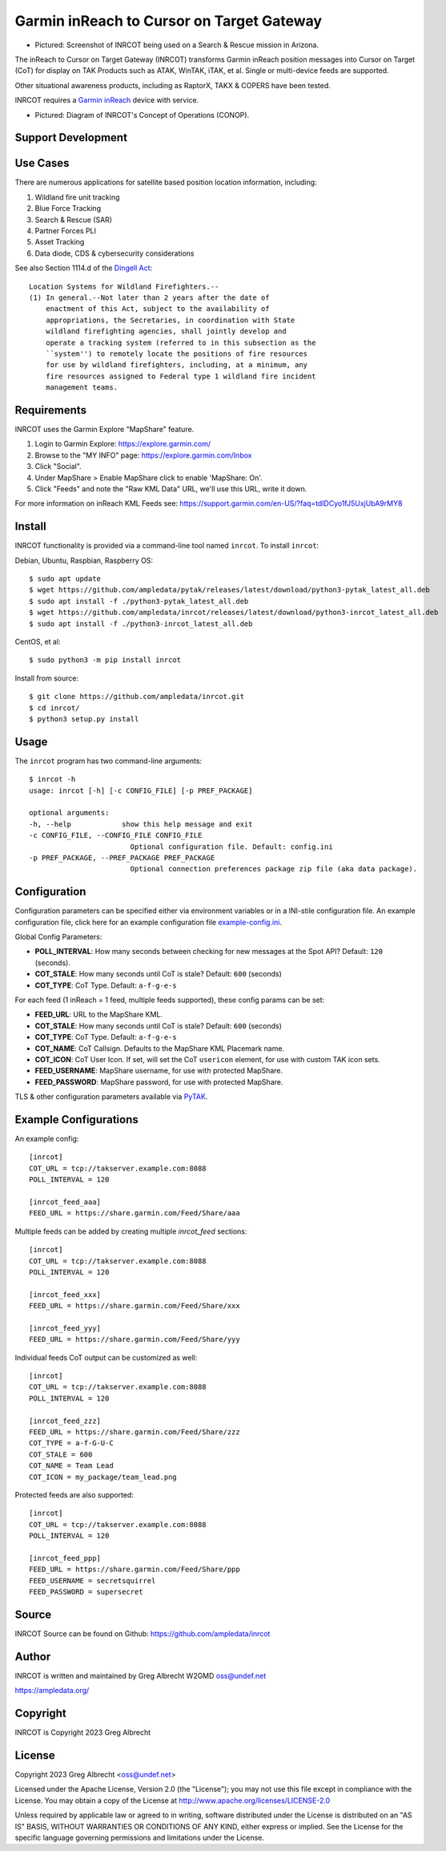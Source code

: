 Garmin inReach to Cursor on Target Gateway
******************************************

.. image:: https://raw.githubusercontent.com/ampledata/inrcot/main/docs/az-ccso-sar.jpg
   :alt: Screenshot of INRCOT being used on a Search & Rescue mission in Arizona.
   :target: https://raw.githubusercontent.com/ampledata/inrcot/main/docs/az-ccso-sar.jpg

* Pictured: Screenshot of INRCOT being used on a Search & Rescue mission in Arizona.

The inReach to Cursor on Target Gateway (INRCOT) transforms Garmin inReach
position messages into Cursor on Target (CoT) for display on TAK Products such as 
ATAK, WinTAK, iTAK, et al. Single or multi-device feeds are supported.

Other situational awareness products, including as RaptorX, TAKX & COPERS have been 
tested.

INRCOT requires a `Garmin inReach <https://discover.garmin.com/en-US/inreach/personal/>`_ 
device with service.

.. image:: https://raw.githubusercontent.com/ampledata/inrcot/main/docs/inrcot-conop.png
   :alt: Diagram of INRCOT's Concept of Operations (CONOP).
   :target: https://raw.githubusercontent.com/ampledata/inrcot/main/docs/inrcot-conop.png

* Pictured: Diagram of INRCOT's Concept of Operations (CONOP).


Support Development
===================

.. image:: https://www.buymeacoffee.com/assets/img/custom_images/orange_img.png
    :target: https://www.buymeacoffee.com/ampledata
    :alt: Support Development: Buy me a coffee!


Use Cases
=========

There are numerous applications for satellite based position location information, 
including:

1. Wildland fire unit tracking
2. Blue Force Tracking
3. Search & Rescue (SAR)
4. Partner Forces PLI
5. Asset Tracking
6. Data diode, CDS & cybersecurity considerations

See also Section 1114.d of the `Dingell Act <https://www.congress.gov/bill/116th-congress/senate-bill/47/text>`_::

    Location Systems for Wildland Firefighters.--
    (1) In general.--Not later than 2 years after the date of
        enactment of this Act, subject to the availability of
        appropriations, the Secretaries, in coordination with State
        wildland firefighting agencies, shall jointly develop and
        operate a tracking system (referred to in this subsection as the
        ``system'') to remotely locate the positions of fire resources
        for use by wildland firefighters, including, at a minimum, any
        fire resources assigned to Federal type 1 wildland fire incident
        management teams.


Requirements
============

INRCOT uses the Garmin Explore "MapShare" feature.

1. Login to Garmin Explore: https://explore.garmin.com/
2. Browse to the "MY INFO" page: https://explore.garmin.com/Inbox
3. Click "Social".
4. Under MapShare > Enable MapShare click to enable 'MapShare: On'.
5. Click "Feeds" and note the "Raw KML Data" URL, we'll use this URL, write it down.

For more information on inReach KML Feeds see: https://support.garmin.com/en-US/?faq=tdlDCyo1fJ5UxjUbA9rMY8


Install
=======

INRCOT functionality is provided via a command-line tool named ``inrcot``. 
To install ``inrcot``:

Debian, Ubuntu, Raspbian, Raspberry OS::
    
    $ sudo apt update
    $ wget https://github.com/ampledata/pytak/releases/latest/download/python3-pytak_latest_all.deb
    $ sudo apt install -f ./python3-pytak_latest_all.deb
    $ wget https://github.com/ampledata/inrcot/releases/latest/download/python3-inrcot_latest_all.deb
    $ sudo apt install -f ./python3-inrcot_latest_all.deb

CentOS, et al::

    $ sudo python3 -m pip install inrcot

Install from source::
    
    $ git clone https://github.com/ampledata/inrcot.git
    $ cd inrcot/
    $ python3 setup.py install


Usage
=====

The ``inrcot`` program has two command-line arguments::

    $ inrcot -h
    usage: inrcot [-h] [-c CONFIG_FILE] [-p PREF_PACKAGE]

    optional arguments:
    -h, --help            show this help message and exit
    -c CONFIG_FILE, --CONFIG_FILE CONFIG_FILE
                            Optional configuration file. Default: config.ini
    -p PREF_PACKAGE, --PREF_PACKAGE PREF_PACKAGE
                            Optional connection preferences package zip file (aka data package).


Configuration
=============

Configuration parameters can be specified either via environment variables or in
a INI-stile configuration file. An example configuration file, click here for an 
example configuration file `example-config.ini <https://github.com/ampledata/inrcot/blob/main/example-config.ini>`_.

Global Config Parameters:

* **POLL_INTERVAL**: How many seconds between checking for new messages at the Spot API? Default: ``120`` (seconds).
* **COT_STALE**: How many seconds until CoT is stale? Default: ``600`` (seconds)
* **COT_TYPE**: CoT Type. Default: ``a-f-g-e-s``

For each feed (1 inReach = 1 feed, multiple feeds supported), these config params can be set:

* **FEED_URL**: URL to the MapShare KML.
* **COT_STALE**: How many seconds until CoT is stale? Default: ``600`` (seconds)
* **COT_TYPE**: CoT Type. Default: ``a-f-g-e-s``
* **COT_NAME**: CoT Callsign. Defaults to the MapShare KML Placemark name.
* **COT_ICON**: CoT User Icon. If set, will set the CoT ``usericon`` element, for use with custom TAK icon sets.
* **FEED_USERNAME**: MapShare username, for use with protected MapShare.
* **FEED_PASSWORD**: MapShare password, for use with protected MapShare.

TLS & other configuration parameters available via `PyTAK <https://github.com/ampledata/pytak#configuration-parameters>`_.


Example Configurations
======================

An example config::

    [inrcot]
    COT_URL = tcp://takserver.example.com:8088
    POLL_INTERVAL = 120

    [inrcot_feed_aaa]
    FEED_URL = https://share.garmin.com/Feed/Share/aaa

Multiple feeds can be added by creating multiple `inrcot_feed` sections::

    [inrcot]
    COT_URL = tcp://takserver.example.com:8088
    POLL_INTERVAL = 120

    [inrcot_feed_xxx]
    FEED_URL = https://share.garmin.com/Feed/Share/xxx

    [inrcot_feed_yyy]
    FEED_URL = https://share.garmin.com/Feed/Share/yyy

Individual feeds CoT output can be customized as well::

    [inrcot]
    COT_URL = tcp://takserver.example.com:8088
    POLL_INTERVAL = 120

    [inrcot_feed_zzz]
    FEED_URL = https://share.garmin.com/Feed/Share/zzz
    COT_TYPE = a-f-G-U-C
    COT_STALE = 600
    COT_NAME = Team Lead
    COT_ICON = my_package/team_lead.png

Protected feeds are also supported::

    [inrcot]
    COT_URL = tcp://takserver.example.com:8088
    POLL_INTERVAL = 120

    [inrcot_feed_ppp]
    FEED_URL = https://share.garmin.com/Feed/Share/ppp
    FEED_USERNAME = secretsquirrel
    FEED_PASSWORD = supersecret



Source
======
INRCOT Source can be found on Github: https://github.com/ampledata/inrcot


Author
======
INRCOT is written and maintained by Greg Albrecht W2GMD oss@undef.net

https://ampledata.org/


Copyright
=========
INRCOT is Copyright 2023 Greg Albrecht


License
=======
Copyright 2023 Greg Albrecht <oss@undef.net>

Licensed under the Apache License, Version 2.0 (the "License");
you may not use this file except in compliance with the License.
You may obtain a copy of the License at http://www.apache.org/licenses/LICENSE-2.0

Unless required by applicable law or agreed to in writing, software
distributed under the License is distributed on an "AS IS" BASIS,
WITHOUT WARRANTIES OR CONDITIONS OF ANY KIND, either express or implied.
See the License for the specific language governing permissions and
limitations under the License.
